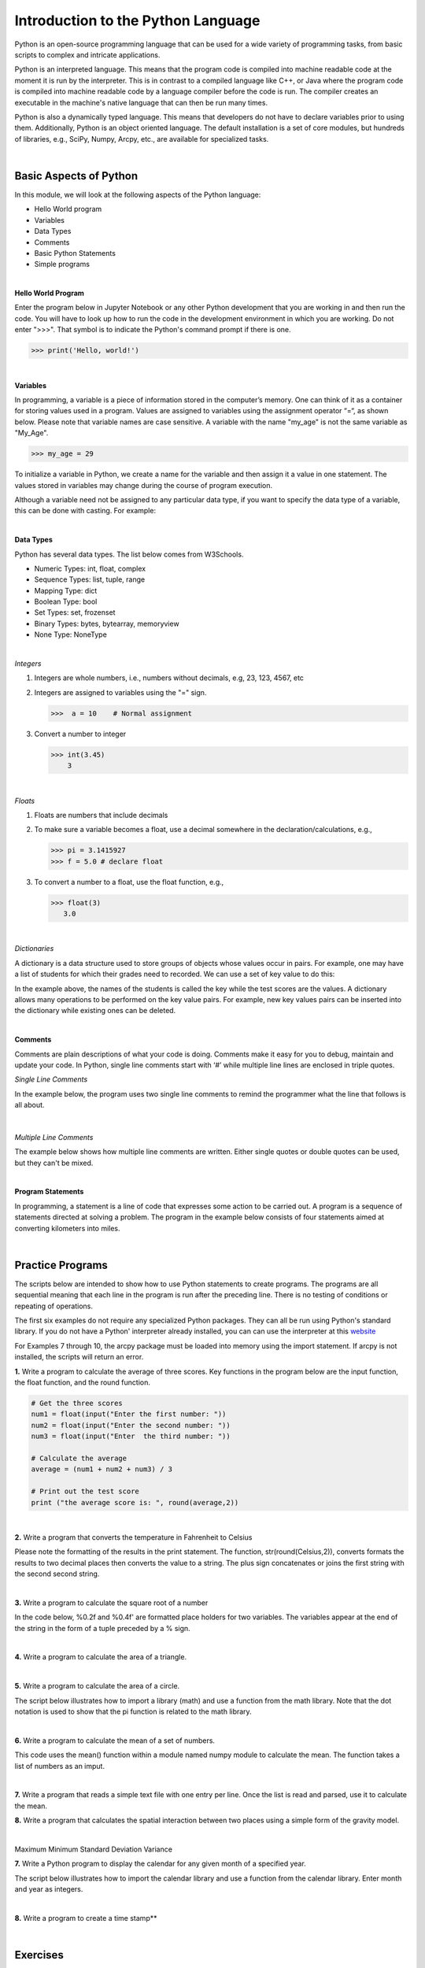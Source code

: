 

Introduction to the Python Language
=====================================

Python is an open-source programming language that can be used for a wide variety of programming tasks, from basic scripts to complex and intricate applications.

Python is an interpreted language. This means that the program code is compiled into machine readable code at the moment it is run by the  interpreter.  This is in contrast to a compiled language like C++, or Java where the program code is compiled into machine readable code by a language compiler before the code is run. The compiler creates an executable in the machine's native language that can then be run many times.   

Python is also a dynamically typed language. This means that developers do not have to declare variables prior to using them. Additionally, Python is an object oriented language. The default installation is a set of core modules, but hundreds of libraries, e.g., SciPy, Numpy, Arcpy, etc., are available for specialized tasks. 

|

Basic Aspects of Python
--------------------------

In this module, we will look at the following aspects of the Python language:

* Hello World program
* Variables
* Data Types
* Comments
* Basic Python Statements
* Simple programs 



|



**Hello World Program**

Enter the program below in Jupyter Notebook or any other Python development that you are working in and then run the code.  You will have to look up how to run the code in the development environment in which you are working.  Do not enter ">>>". That symbol is to indicate the Python's command prompt if there is one. 

>>> print('Hello, world!')
 


|

**Variables**

In programming, a variable is a piece of information stored in the computer’s memory. One can think of it as a container for storing values used in a program.  Values are assigned to variables using the assignment operator “=“, as shown below. Please note that variable names are case sensitive. A variable with the name "my_age" is not the same variable as "My_Age".
  
>>> my_age = 29           


To initialize a variable in Python, we create a name for the variable and then assign it a value in one statement. The values stored in variables may change during the course of program execution. 

Although a variable need not be assigned to any particular data type, if you want to specify the data type of a variable, this can be done with casting. For example: 


.. code-block:: python
    :linenos:
     
    x = str(10)      # x will be '10'
    y = int(55)      # y will be 55
    z = float(3.8)   # z will be 3.8

|



**Data Types**

Python has several data types. The list below comes from W3Schools.  

* Numeric Types: 	     int, float, complex
* Sequence Types: 	  list, tuple, range
* Mapping Type: 	     dict
* Boolean Type: 	     bool
* Set Types: 	        set, frozenset
* Binary Types: 	     bytes, bytearray, memoryview
* None Type: 	        NoneType


|


*Integers*

1. Integers are whole numbers, i.e., numbers without decimals, e.g, 23, 123, 4567, etc 

2. Integers are assigned to variables using the "=" sign.

   >>>  a = 10    # Normal assignment


3. Convert a number to integer

   >>> int(3.45)
       3

|


*Floats*

1. Floats are numbers that include decimals

2. To make sure a variable becomes a float, use a decimal somewhere in the declaration/calculations, e.g., 
 
   >>> pi = 3.1415927
   >>> f = 5.0 # declare float


3. To convert a number to a float, use the float function, e.g.,

   >>> float(3)
      3.0

|

*Dictionaries*

A dictionary is a data structure used to store groups of objects whose values occur in pairs. For example, one may have a list of students for which their grades need to recorded. We can use a set of key value to do this:

.. code-block:: python
    :linenos:

    grades = {'Robert' : 75,
    'Dawn' :90,
    'James' : 85,
    'Benjamn': 77,
    'Ingrid' :87,
    'Lester': 82}


In the example above, the names of the students is called the key while the test scores are the values.  A dictionary allows many operations to be performed on the key value pairs.  For example, new key values pairs can be inserted into the dictionary while existing ones can be deleted.



|


**Comments**

Comments are plain descriptions of what your code is doing. Comments make it easy for you to debug, maintain and update your code. In Python, single line comments start with ‘#’ while multiple line lines are enclosed in triple quotes.



*Single Line Comments*

In the example below, the program uses two single line comments to remind the programmer what the line that follows is all about.

 .. code-block:: python
    :linenos:
    
    #Get the user's input
    P1 = input("Please input the size of the first city: ")
     
    #Calculate the interaction between places
    PI= (int(P1)*int(P2))/(float(Distance)*float(Distance))


|


*Multiple Line Comments*

The example below shows how multiple line comments are written.  Either single quotes or double quotes can be used, but they can't be mixed.

.. code-block:: python
    :linenos:


    ''' I'm very long-winded and I really need to take up more than one line. 
    That way I can say all the very important' things which I must tell you.  
    Strings like me are useful when you must print a long set of instructions, etc.'''      

    P1 = input("Please input the size of the first city: ")
    PI= (int(P1)*int(P2))/(float(Distance)*float(Distance))


|



**Program Statements**

In programming, a statement is a line of code that expresses some action to be carried out.  A program is a sequence of statements directed at solving a problem.  The program in the example below consists of four statements aimed at converting kilometers into miles.


.. code-block:: python
    :linenos:

    kilometer = float (input ("Please enter the kilometer to covert _ "))
    conversion_ratio = 0.621371
    miles = kilometer * conversion_ratio
    print ("The converted value is:", miles)

 

|






Practice Programs 
------------------

The scripts below are intended to show how to use Python statements to create programs.  The programs are all sequential meaning that each line in the program is run after the preceding line.  There is no testing of conditions or repeating of operations.


The first six examples do not require any specialized Python packages. They can all be run using Python's standard library. If you do not have a Python' interpreter already installed, you can can use the interpreter at this `website <https://www.programiz.com/python-programming/online-compiler/>`_

For Examples 7 through 10, the arcpy package must be loaded into memory using the import statement. If arcpy is not installed, the scripts will return an error.



**1.** Write a program to calculate the average of three scores. Key functions in the program below are the input function, the float function, and the round function.


.. code-block:: python

   # Get the three scores
   num1 = float(input("Enter the first number: "))
   num2 = float(input("Enter the second number: "))
   num3 = float(input("Enter  the third number: "))
   
   # Calculate the average
   average = (num1 + num2 + num3) / 3

   # Print out the test score
   print ("the average score is: ", round(average,2))



|


**2.** Write a program that converts the temperature in Fahrenheit to Celsius

Please note the formatting of the results in the print statement. The function, str(round(Celsius,2)), converts formats the results to two decimal places then converts the value to a string.   The plus sign concatenates or joins the first string with the second second string.

.. code-block:: python
   :linenos:

   Fahrenheit = float(input("Enter the temperature in Fahrenheit: "))
   Celsius = (Fahrenheit - 32) * 5.0/9.0
   print (str(round(Celsius,2)) + " degrees Celsius")

 


|

**3.** Write a program to calculate the square root of a number

In the code below, %0.2f and %0.4f' are formatted place holders for two variables. The variables appear at the end of the string in the form of a tuple preceded by a % sign. 


.. code-block:: python
   :linenos:

   num = float(input('Enter a number: '))
   num_sqrt = num ** 0.5
   print ('The square root of', num, 'is', num_sqrt)



|


**4.** Write a program to calculate the area of a triangle.


.. code-block:: python
   :linenos:

   # Get inputs from the user
   base = float(input('Enter length of the base of the triangle: '))
   height = float(input('Enter the height of the triangle '))

   # calculate the area of the triangle
   triangle_area = (base * height) / 2

   # Display the results
   print ('The area of the triangle is',  triangle_area)

|



**5.** Write a program to calculate the area of a circle.

The script below illustrates how to import a library (math) and use a function from the math library. Note that the dot notation is used to show that the pi function is related to the math library. 

.. code-block:: python
   :linenos:

   
   #import the math library that contains math functions
   import math


   # Get inputs from the user
   radius = float(input("Enter the radius of the circle: "))


   # Perform calculation
   circle_area = math.pi * radius ** 2

   # Display the results
   print('The area of the circle is', circle_area)


   #format results
   print('The area of the circle is', round(circle_area,2))


|


**6.**  Write a program to calculate the mean of a set of numbers.

This code uses the mean() function within a module named numpy module to calculate the mean.  The function takes a list of numbers as an imput.


.. code-block:: python
   :linenos:

    import numpy

    arr_mean = numpy.mean([31,35,46,59,71,80,84,82,75,62,48,36]) 
 
    print("The arithmetic mean is :", arr_mean)



|



**7.** Write a program that reads a simple text file with one entry per line.  Once the list is read and parsed, use it to calculate the mean. 

.. code-block:: python
   :linenos:

    import numpy as np
    data = np.loadtxt("/Users/hsemple/Desktop/equqke_depth.csv", skiprows=1, dtype='float')

    print (data)
    
    arr_mean = numpy.mean([data]) 
    print("The arithmetic mean is :", round(arr_mean,4))




**8.** Write a program that calculates the spatial interaction between two places using a simple form of the gravity model.

.. image:: img/interaction.png
   :alt: Spatial Interpolation Concept

   

.. code-block:: python
   :linenos: 


   #Get the user's input
   P1 = input("Please input the size of the first city: ")
   P2 = input("Please input the size of the second city: ")
   Distance = input("Please input the distance between the two cities: ")
  
   # Calculate the interaction ,with output of decimal format
   PI = (int(P1)*int(P2))/(float(Distance)*float(Distance))

   #Print the result
   print (”The potential interaction between the two cities is", round(PI,2) )   
 
   #End of the program
   print ("Thanks for using this program...")
   print ('The area of the triangle is', triangle_area)


|


Maximum
Minimum
Standard Deviation
Variance




**7.**  Write a Python program to display the calendar for any given month of a specified year.


The script below illustrates how to import the calendar library and use a function from the calendar library. Enter month and year as integers. 


.. code-block:: python
   :linenos:


   #import calendar library
   import calendar

   # Get the month and year from the user
   yy = int(input("Enter year: "))
   mm = int(input("Enter month: "))

   # display the calendar
   print(calendar.month(yy, mm))



|

**8.** Write a program to create a time stamp**

.. code-block:: python
   :linenos:

   #Note the use of concatenation, i.e., the use of the plus sign to join strings to create a single string.

   from datetime import datetime  
   now = datetime.now()
   mm = str(now.month)
   dd = str(now.day)
   yyyy = str(now.year)
   hour = str(now.hour)
   mi = str(now.minute)
   ss = str(now.second)

   print (mm + "/" + dd + "/" + yyyy + " " + hour + ":" + mi + ":" + ss)


|




Exercises
------------

**1.** Geographers use gravity model to estimate the amount of spatial interaction between two or more places. Write a program that calculates the spatial interaction between two places using a simple form of the gravity model shown in the formula below.  In the formula, P1 and P2 are the population of the two places while *d* is the distance between the places.*


.. image:: img/interaction.png
   :alt: Spatial Interpolation Concept


|


**2.** Write a program that interpolates a single point value using the IDW method

As shown in the illustration below, we are trying to estimate a value for the unknown point (?) based on the nearest four surrounding values. Instead of calculating a simple average, we are weighting each z-value by the inverse of the distance between the location of the  z-value and the location of the point whose z-value is being calculated.

.. image:: img/interpolation.png
   :alt: Spatial Interpolation Concept


The formula to estimate spatial interpolation is given below.  In terms of program flow, your program should prompt the user for the z-value for each of the known points, zi.  (Tip: repeat the input statement z-values four times).  Next, it should prompt the user for the distance of each of the z-value to the point that is being calculated (Tip: repeat the input statement for distance values four times).   Once all the z-values and distances are collected, the program should use these values along with the formula below to compute the z-value at the unknown location.   Demonstrate that your program works using the data in the above diagram.


.. image:: img/idw_formula.png
   :alt: IDW Formula


|



**3.** Write a Python program that calculates population growth using the formula below. 

The programm will first prompt the user for a current population as an integer, a specific growth rate as a floating point number, and the number of years for which growth is to be calculated as an integer. For each successive year, the program will output an estimate for the size of the new population to within an accuracy of two decimal places (it is not necessary to print trailing zeros, and you can use the round() function). Finally, the program should print out the total growth in population.

.. image:: img/population_growth.png
   :alt: Population Growth Formula



|


**4.** Run the program below that plots average monthly temperature values for Ann Arbor for 2022. The programs depends on a library called matplotlib to do the graphing. If matplotlib is not installed on your computer the program will fail. Therefore, you must first install matplotlib for the program to work. Matplotlib is installed with Jupyter Notebook, therefore, one option is run this program within Jupyter Notebook. 


.. code-block:: python
   :linenos:

   import matplotlib.pyplot as plt

  
   x = ['Jan', 'Feb', 'Mar', 'Apr', 'May', 'Jun', 'Jul', 'Aug', 'Sep', 'Oct', 'Nov', 'Dec']
   y = [31,35,46,59,71,80,84,82,75,62,48,36]
   plt.plot(x,y)
   plt.ylabel('Average Monthly Temperature (°F), Ann Arbor, MI')
   plt.show()



**5.** Write a program that reads a simple text file with one entry per line.  Once the list is read and parsed, use it to calculate the following" maximum value, minimum value, standard deviation, variance. 

 


**6.** Buffer a line using Jupyter Notebook 

The program below depends on an ESRI library called arcpy.  It is the arcpy library that supplies the additional capability that Python needs to execute ArcGIS commands. The code is intentended to run as a standalone script or from Jupyter Notebook within ArcGIS Pro.  Copy the script and paste it into Jupyter Notebook within ArcGIS Pro and run it. 


.. code-block:: python
   :linenos:

   import arcpy
   arcpy.env.overwriteOutput = True
   arcpy.env.workspace = "C:/data"
 
   # Get the input parameters for the Buffer tool
   infile = "cities.shp"
   outfile = "buffered_cities.shp"
   bufferDistance = 100
 
   # Run the Buffer tool
   arcpy.Buffer_analysis(infile, outfile, bufferDistance)
 

   # Report any error messages that the Buffer tool might have generated    
   arcpy.AddMessage(arcpy.GetMessages())


|

**7.** Buffer a line using the Python Window in ArcGIS Pro 

The code below is written for the arcpy environment and is intentended to be run in ArcGIS Pro Python Window.  Copy the script and paste it into the Python Window.



.. code-block:: python
   :linenos:

   import arcpy
   arcpy.env.workspace = "C:/data"
   arcpy.Buffer_analysis("roads", "C:/output/major_roadsBuffered", "100 Feet", "FULL", "ROUND", "LIST", "Distance")


|




**Deliverables**


Submit the source code of your programs as well as screenshots showing that the programs successfully ran in Python.




|

**Readings**

Please vist the websites below to learn about the Python concepts listed above.


* `Python Basics <https://automatetheboringstuff.com/2e/chapter1/>`_

* `Variables expressions and statements <http://www.openbookproject.net/thinkcs/python/english2e/ch02.html>`_

* `Your first program <https://greenteapress.com/thinkpython2/html/thinkpython2002.html>`_

* `Free Books <https://pythonbooks.revolunet.com/>`_

* `Introduction to Python for Geographic Data Analysis <https://pythongis.org/index.html>`_

* `Geographic Data Science with Python <https://geographicdata.science/book/notebooks/08_point_pattern_analysis.html>`_





